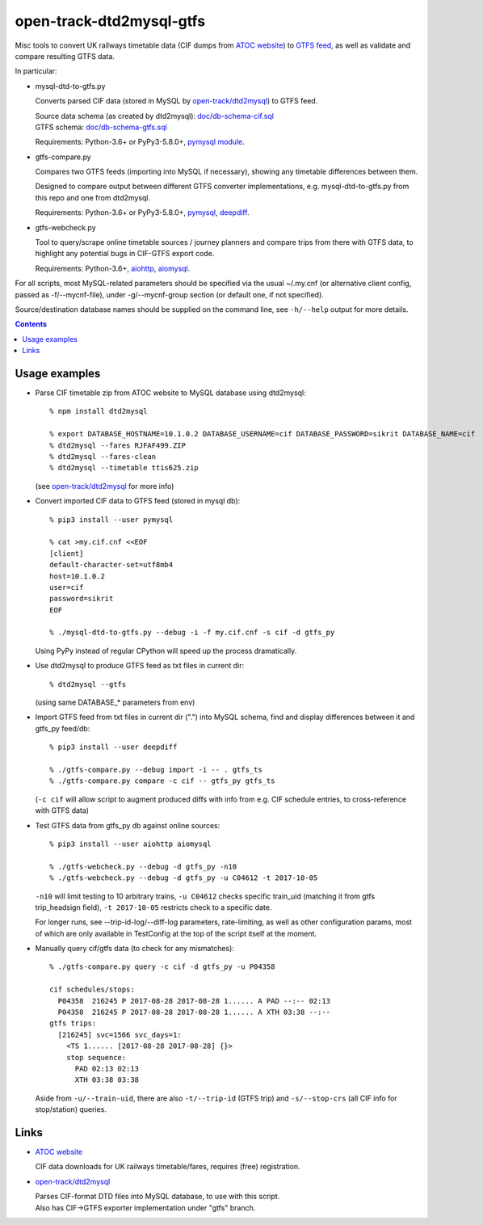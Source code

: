 open-track-dtd2mysql-gtfs
=========================

Misc tools to convert UK railways timetable data (CIF dumps from
`ATOC website <http://data.atoc.org/data-download>`_) to
`GTFS feed <https://developers.google.com/transit/gtfs/reference/>`_,
as well as validate and compare resulting GTFS data.

In particular:


- mysql-dtd-to-gtfs.py

  Converts parsed CIF data (stored in MySQL by
  `open-track/dtd2mysql <https://github.com/open-track/dtd2mysql>`_)
  to GTFS feed.

  | Source data schema (as created by dtd2mysql): `doc/db-schema-cif.sql <doc/db-schema-cif.sql>`_
  | GTFS schema: `doc/db-schema-gtfs.sql <doc/db-schema-gtfs.sql>`_

  Requirements:
  Python-3.6+ or PyPy3-5.8.0+,
  `pymysql module <https://pymysql.readthedocs.io/>`_.


- gtfs-compare.py

  Compares two GTFS feeds (importing into MySQL if necessary),
  showing any timetable differences between them.

  Designed to compare output between different GTFS converter implementations,
  e.g. mysql-dtd-to-gtfs.py from this repo and one from dtd2mysql.

  Requirements:
  Python-3.6+ or PyPy3-5.8.0+,
  `pymysql <https://pymysql.readthedocs.io/>`_,
  `deepdiff <http://deepdiff.readthedocs.io/>`_.


- gtfs-webcheck.py

  Tool to query/scrape online timetable sources / journey planners and compare
  trips from there with GTFS data, to highlight any potential bugs in CIF-GTFS
  export code.

  Requirements:
  Python-3.6+,
  `aiohttp <http://aiohttp.readthedocs.io/>`_,
  `aiomysql <http://aiomysql.readthedocs.io/>`_.


For all scripts, most MySQL-related parameters should be specified via
the usual ~/.my.cnf (or alternative client config, passed as -f/--mycnf-file),
under -g/--mycnf-group section (or default one, if not specified).

Source/destination database names should be supplied on the command line, see
``-h/--help`` output for more details.

.. contents::
  :backlinks: none


Usage examples
--------------

- Parse CIF timetable zip from ATOC website to MySQL database using dtd2mysql::

    % npm install dtd2mysql

    % export DATABASE_HOSTNAME=10.1.0.2 DATABASE_USERNAME=cif DATABASE_PASSWORD=sikrit DATABASE_NAME=cif
    % dtd2mysql --fares RJFAF499.ZIP
    % dtd2mysql --fares-clean
    % dtd2mysql --timetable ttis625.zip

  (see `open-track/dtd2mysql <https://github.com/open-track/dtd2mysql>`_ for more info)

- Convert imported CIF data to GTFS feed (stored in mysql db)::

    % pip3 install --user pymysql

    % cat >my.cif.cnf <<EOF
    [client]
    default-character-set=utf8mb4
    host=10.1.0.2
    user=cif
    password=sikrit
    EOF

    % ./mysql-dtd-to-gtfs.py --debug -i -f my.cif.cnf -s cif -d gtfs_py

  Using PyPy instead of regular CPython will speed up the process dramatically.

- Use dtd2mysql to produce GTFS feed as txt files in current dir::

    % dtd2mysql --gtfs

  (using same DATABASE_* parameters from env)

- Import GTFS feed from txt files in current dir (".") into MySQL schema,
  find and display differences between it and gtfs_py feed/db::

    % pip3 install --user deepdiff

    % ./gtfs-compare.py --debug import -i -- . gtfs_ts
    % ./gtfs-compare.py compare -c cif -- gtfs_py gtfs_ts

  (``-c cif`` will allow script to augment produced diffs with info from
  e.g. CIF schedule entries, to cross-reference with GTFS data)

- Test GTFS data from gtfs_py db against online sources::

    % pip3 install --user aiohttp aiomysql

    % ./gtfs-webcheck.py --debug -d gtfs_py -n10
    % ./gtfs-webcheck.py --debug -d gtfs_py -u C04612 -t 2017-10-05

  ``-n10`` will limit testing to 10 arbitrary trains, ``-u C04612`` checks
  specific train_uid (matching it from gtfs trip_headsign field), ``-t
  2017-10-05`` restricts check to a specific date.

  For longer runs, see --trip-id-log/--diff-log parameters, rate-limiting, as
  well as other configuration params, most of which are only available in
  TestConfig at the top of the script itself at the moment.

- Manually query cif/gtfs data (to check for any mismatches)::

    % ./gtfs-compare.py query -c cif -d gtfs_py -u P04358

    cif schedules/stops:
      P04358  216245 P 2017-08-28 2017-08-28 1...... A PAD --:-- 02:13
      P04358  216245 P 2017-08-28 2017-08-28 1...... A XTH 03:38 --:--
    gtfs trips:
      [216245] svc=1566 svc_days=1:
        <TS 1...... [2017-08-28 2017-08-28] {}>
        stop sequence:
          PAD 02:13 02:13
          XTH 03:38 03:38

  Aside from ``-u/--train-uid``, there are also ``-t/--trip-id`` (GTFS trip) and
  ``-s/--stop-crs`` (all CIF info for stop/station) queries.

Links
-----

* `ATOC website <http://data.atoc.org/data-download>`_

  CIF data downloads for UK railways timetable/fares, requires (free) registration.

* `open-track/dtd2mysql <https://github.com/open-track/dtd2mysql>`_

  | Parses CIF-format DTD files into MySQL database, to use with this script.
  | Also has CIF->GTFS exporter implementation under "gtfs" branch.
